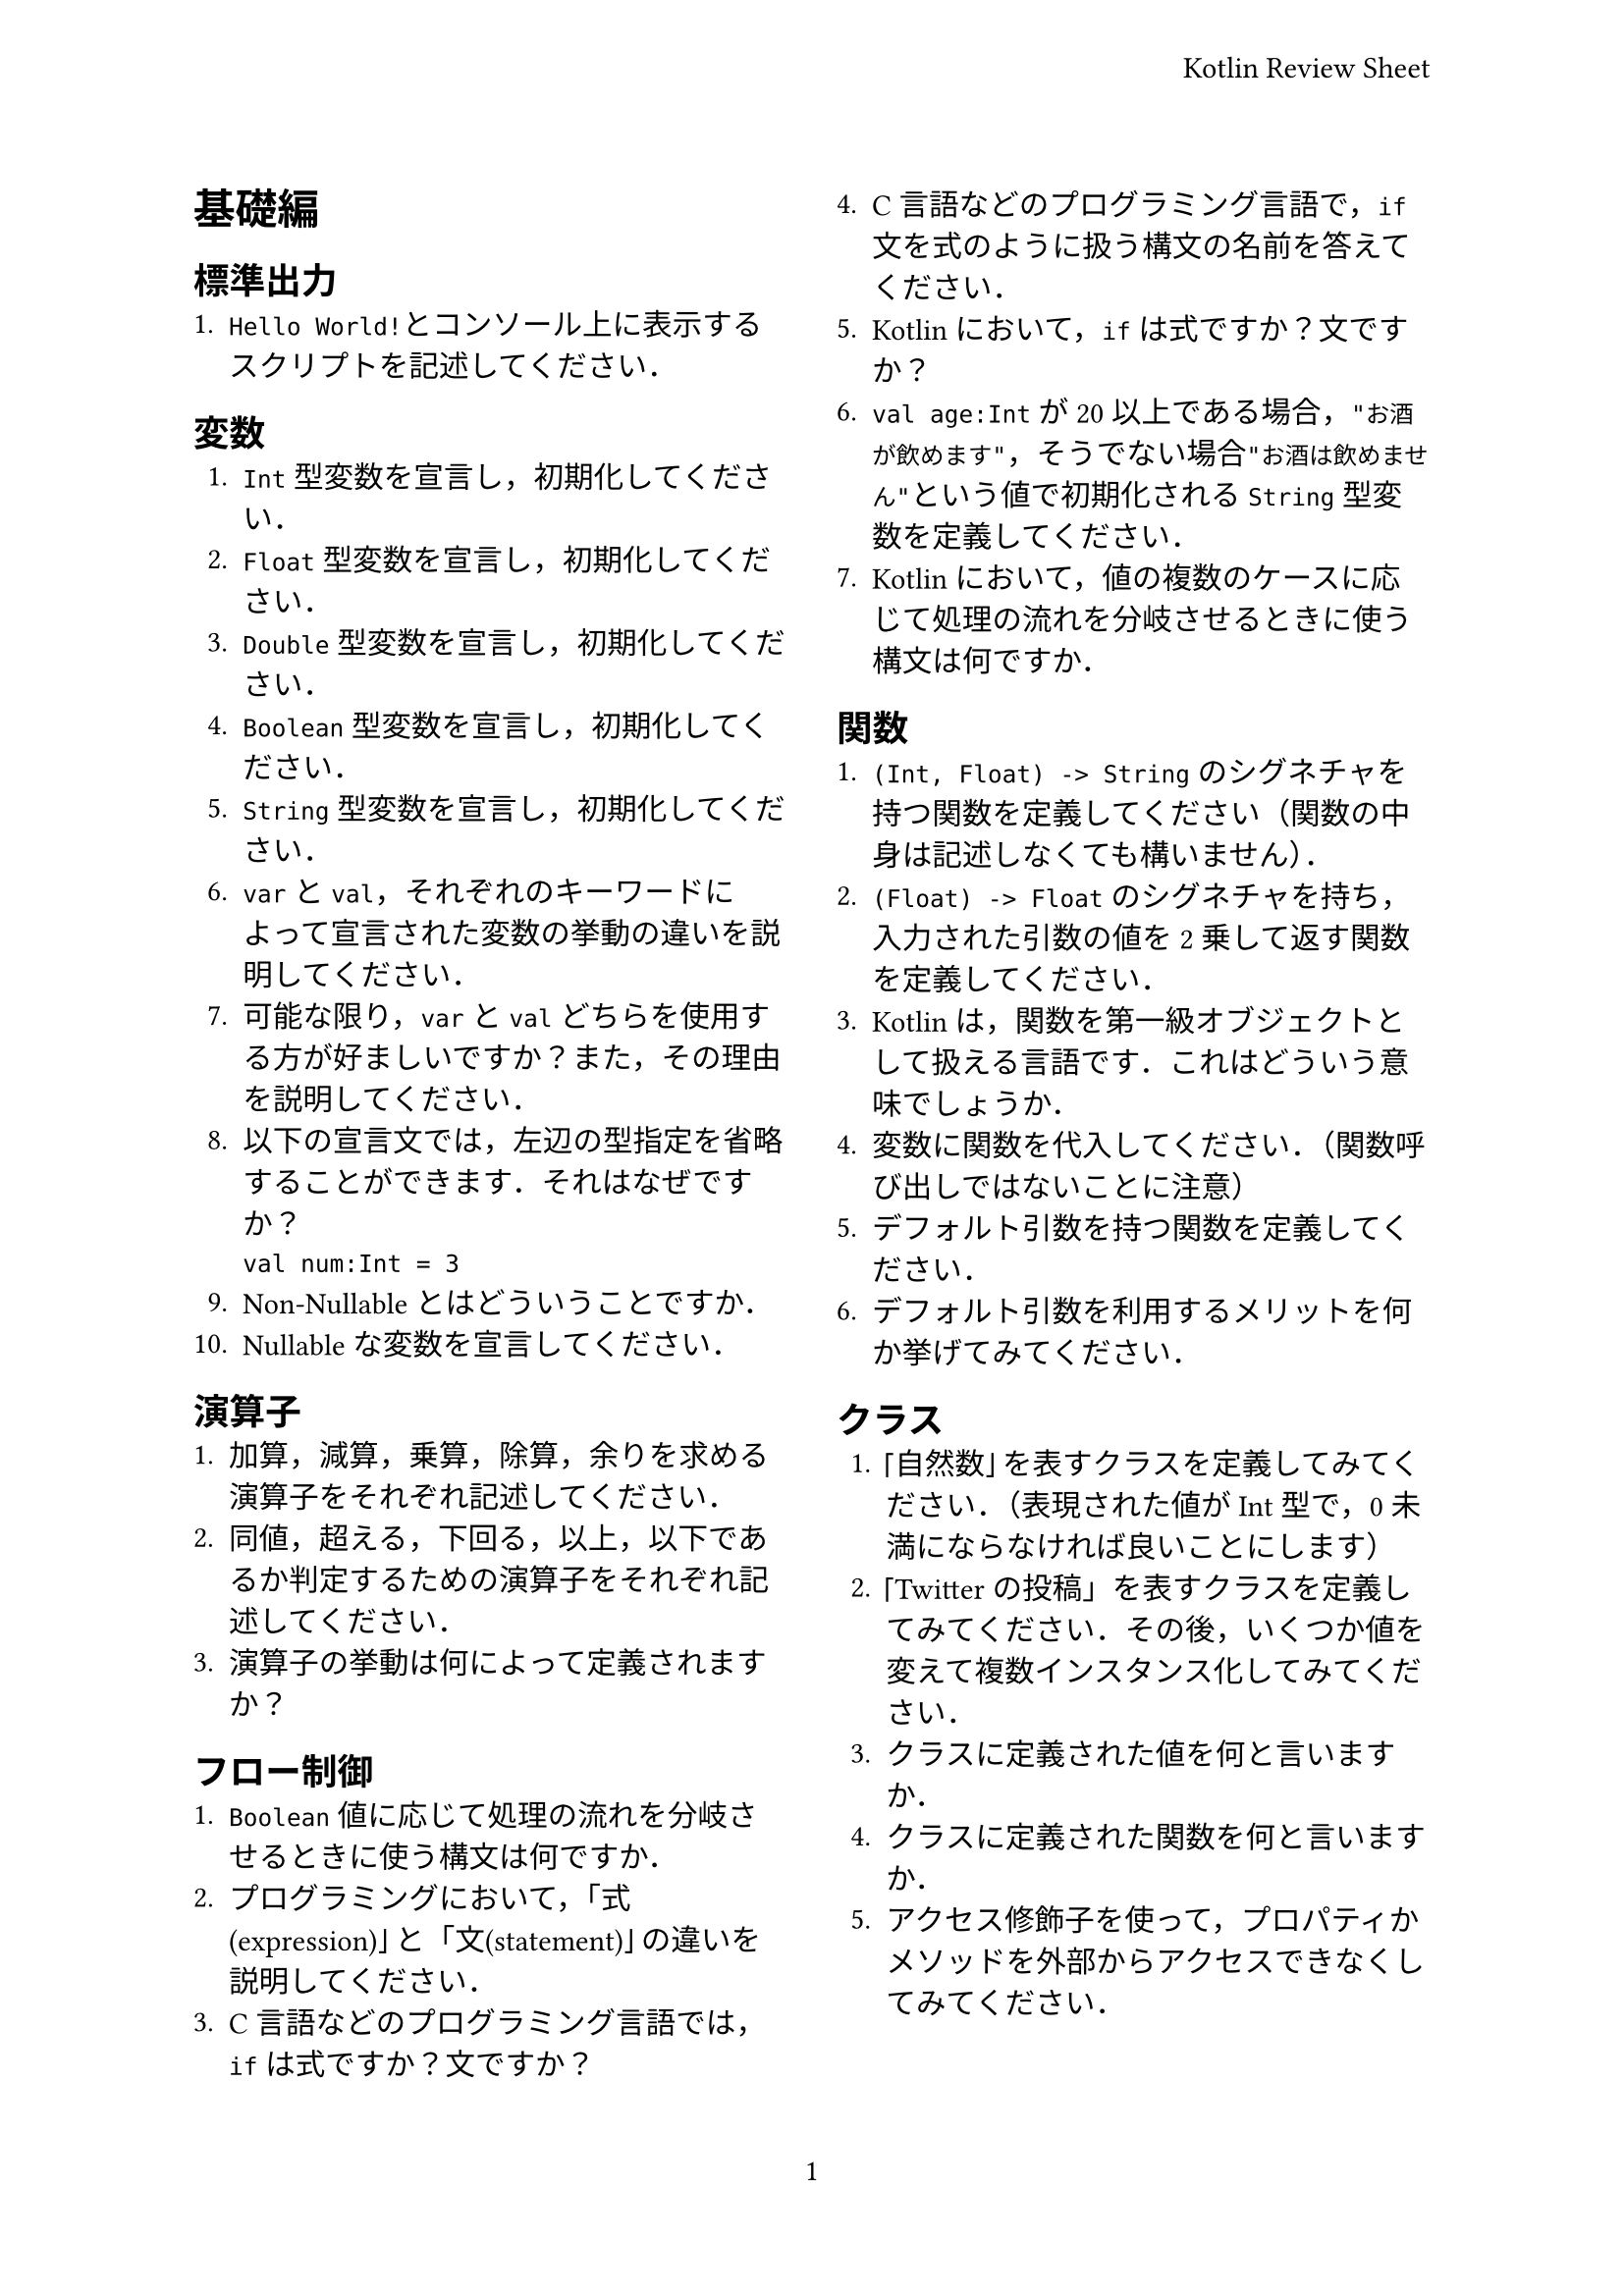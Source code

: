 #set page(
  paper: "a4",
  header: align(
    right + horizon,
    "Kotlin Review Sheet",
  ),
  numbering: "1",
  columns: 2,
)

= 基礎編
== 標準出力
+ `Hello World!`とコンソール上に表示するスクリプトを記述してください．

== 変数
+ `Int`型変数を宣言し，初期化してください．
+ `Float`型変数を宣言し，初期化してください．
+ `Double`型変数を宣言し，初期化してください．
+ `Boolean`型変数を宣言し，初期化してください．
+ `String`型変数を宣言し，初期化してください．
+ `var`と`val`，それぞれのキーワードによって宣言された変数の挙動の違いを説明してください．
+ 可能な限り，`var`と`val`どちらを使用する方が好ましいですか？また，その理由を説明してください．
+ 以下の宣言文では，左辺の型指定を省略することができます．それはなぜですか？　#linebreak()`val num:Int = 3`
+ Non-Nullableとはどういうことですか．
+ Nullableな変数を宣言してください．

== 演算子
+ 加算，減算，乗算，除算，余りを求める演算子をそれぞれ記述してください．
+ 同値，超える，下回る，以上，以下であるか判定するための演算子をそれぞれ記述してください．
+ 演算子の挙動は何によって定義されますか？

== フロー制御
+ `Boolean`値に応じて処理の流れを分岐させるときに使う構文は何ですか．
+ プログラミングにおいて，「式(expression)」と「文(statement)」の違いを説明してください．
+ C言語などのプログラミング言語では，`if`は式ですか？文ですか？
+ C言語などのプログラミング言語で，`if`文を式のように扱う構文の名前を答えてください．
+ Kotlinにおいて，`if`は式ですか？文ですか？
+ `val age:Int`が20以上である場合，`"お酒が飲めます"`，そうでない場合`"お酒は飲めません"`という値で初期化される`String`型変数を定義してください．
+ Kotlinにおいて，値の複数のケースに応じて処理の流れを分岐させるときに使う構文は何ですか．

== 関数
+ `(Int, Float) -> String`のシグネチャを持つ関数を定義してください（関数の中身は記述しなくても構いません）．
+ `(Float) -> Float`のシグネチャを持ち，入力された引数の値を2乗して返す関数を定義してください．
+ Kotlinは，関数を第一級オブジェクトとして扱える言語です．これはどういう意味でしょうか．
+ 変数に関数を代入してください．（関数呼び出しではないことに注意）
+ デフォルト引数を持つ関数を定義してください．
+ デフォルト引数を利用するメリットを何か挙げてみてください．

== クラス
+ 「自然数」を表すクラスを定義してみてください．（表現された値がInt型で，0未満にならなければ良いことにします）
+ 「Twitterの投稿」を表すクラスを定義してみてください．その後，いくつか値を変えて複数インスタンス化してみてください．
+ クラスに定義された値を何と言いますか．
+ クラスに定義された関数を何と言いますか．
+ アクセス修飾子を使って，プロパティかメソッドを外部からアクセスできなくしてみてください．
+ 加算演算子の演算対象となる，2次元ベクトルを表現するクラスを定義してみてください．$ast.op$
+ データ指向のクラスを定義するとき，`data class`を利用するメリットを説明してください．$ast.op$
+ `interface`とは何ですか．
+ ロード中，ロード済，ロード失敗の3つの状態を持つクラスを，`sealed class/interface`を用いて定義してください．
+ `Boolean`や`enum class`ではなく，`sealed class/interface`を利用するメリットについて説明してください．

== ラムダ
+ `Int`型，`Float`型を引数リストで受け取り，`String`型を返すような関数の型はどのように記述されますか？
+ `(Int) -> String`型ラムダを定義してください．
+ ラムダを受け取る関数を定義してください．
+ ラムダなど，関数を受け取る関数のことを何と言いますか．
+ トレーリングラムダ(trailing lambda)記法の実例を何か記述してみてください．

== リスト操作
+ 1から100までの整数が入った`List<Int>`を初期化してください．
+ `List<E>`クラスはあらゆる型`E`に対応しますが，このようにクラスや関数で型をパラメータとして受け取る機能のことを何と言いますか？
+ リストの全ての要素を別の値に変換する，`(transform: (T) -> R) -> List<R>`というシグネチャを持つKotlin標準の関数は何ですか？
+ `ages: List<Int>`を`List<Boolean>`に，それぞれの要素の値が`20`以上であれば`True`，そうでなければ`False`に変換してください．

